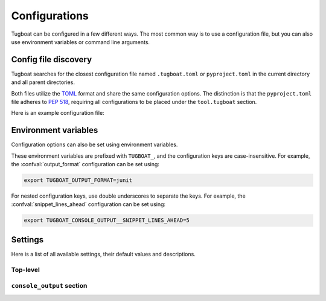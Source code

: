 Configurations
==============

Tugboat can be configured in a few different ways.
The most common way is to use a configuration file, but you can also use environment variables or command line arguments.


Config file discovery
---------------------

Tugboat searches for the closest configuration file named ``.tugboat.toml`` or ``pyproject.toml`` in the current directory and all parent directories.

Both files utilize the `TOML`_ format and share the same configuration options.
The distinction is that the ``pyproject.toml`` file adheres to :pep:`518`, requiring all configurations to be placed under the ``tool.tugboat`` section.

Here is an example configuration file:

.. tab-set::
    :sync-group: config-format

    .. tab-item:: TOML
        :sync: toml

        .. code-block:: toml

           follow_symlinks = true
           output_format = "console"

           [console_output]
           snippet_lines_ahead = 3
           snippet_lines_behind = 3

    .. tab-item:: pyproject.toml
        :sync: pyproject.toml

        .. code-block:: toml

           [tool.tugboat]
           follow_symlinks = true
           output_format = "console"

           [tool.tugboat.console_output]
           snippet_lines_ahead = 3
           snippet_lines_behind = 3

.. _TOML: https://toml.io/en/


Environment variables
---------------------

Configuration options can also be set using environment variables.

These environment variables are prefixed with ``TUGBOAT_``, and the configuration keys are case-insensitive.
For example, the :confval:`output_format` configuration can be set using:

.. code-block:: bash

   export TUGBOAT_OUTPUT_FORMAT=junit

For nested configuration keys, use double underscores to separate the keys.
For example, the :confval:`snippet_lines_ahead` configuration can be set using:

.. code-block:: bash

   export TUGBOAT_CONSOLE_OUTPUT__SNIPPET_LINES_AHEAD=5


Settings
--------

Here is a list of all available settings, their default values and descriptions.

Top-level
~~~~~~~~~

.. confval:: color
   :default: ``null``

   Colorize the output.

   - If set to ``true``, the output is always colorized.
   - If set to ``false``, the output is not colorized.
   - If set to ``null``, the output is colorized only when directed to a terminal.

.. confval:: follow_symlinks
   :default: ``false``

   Follow symbolic links when searching for files.

.. confval:: output_format
   :default: ``console``

   The output serialization format can be specified using the following options:

   - ``console``: Outputs in a human-readable text format.
   - ``junit``: Outputs in JUnit XML format, suitable for use with CI/CD systems. For more information, see :doc:`advanced/junit.rst`.


``console_output`` section
~~~~~~~~~~~~~~~~~~~~~~~~~~

.. confval:: snippet_lines_ahead
   :default: ``2``

   The number of lines to include before the diff snippet.

.. confval:: snippet_lines_behind
   :default: ``2``

   The number of lines to include after the diff snippet.
